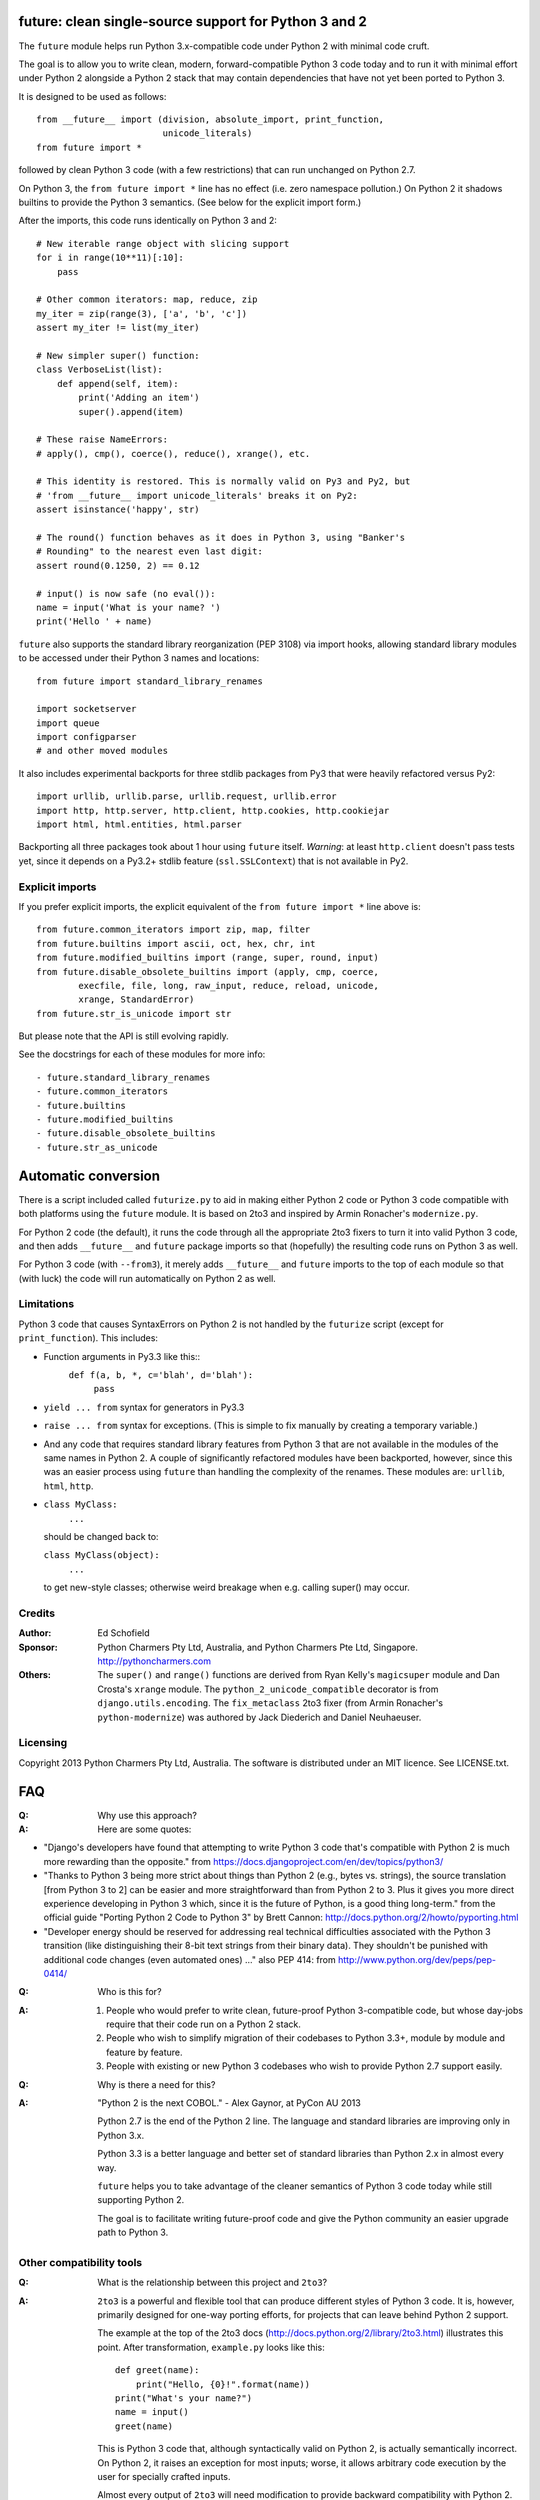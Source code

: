 future: clean single-source support for Python 3 and 2
======================================================

The ``future`` module helps run Python 3.x-compatible code under Python 2
with minimal code cruft.

The goal is to allow you to write clean, modern, forward-compatible
Python 3 code today and to run it with minimal effort under Python 2
alongside a Python 2 stack that may contain dependencies that have not
yet been ported to Python 3.

It is designed to be used as follows::

    from __future__ import (division, absolute_import, print_function,
                            unicode_literals)
    from future import *
    
followed by clean Python 3 code (with a few restrictions) that can run
unchanged on Python 2.7.

On Python 3, the ``from future import *`` line has no effect (i.e. zero
namespace pollution.) On Python 2 it shadows builtins to provide the
Python 3 semantics. (See below for the explicit import form.)

After the imports, this code runs identically on Python 3 and 2::
    
    # New iterable range object with slicing support
    for i in range(10**11)[:10]:
        pass
    
    # Other common iterators: map, reduce, zip
    my_iter = zip(range(3), ['a', 'b', 'c'])
    assert my_iter != list(my_iter)
    
    # New simpler super() function:
    class VerboseList(list):
        def append(self, item):
            print('Adding an item')
            super().append(item)
    
    # These raise NameErrors:
    # apply(), cmp(), coerce(), reduce(), xrange(), etc.
    
    # This identity is restored. This is normally valid on Py3 and Py2, but
    # 'from __future__ import unicode_literals' breaks it on Py2:
    assert isinstance('happy', str)
    
    # The round() function behaves as it does in Python 3, using "Banker's
    # Rounding" to the nearest even last digit:
    assert round(0.1250, 2) == 0.12
    
    # input() is now safe (no eval()):
    name = input('What is your name? ')
    print('Hello ' + name)


``future`` also supports the standard library reorganization (PEP 3108)
via import hooks, allowing standard library modules to be accessed under
their Python 3 names and locations::
    
    from future import standard_library_renames
    
    import socketserver
    import queue
    import configparser
    # and other moved modules

It also includes experimental backports for three stdlib packages from Py3
that were heavily refactored versus Py2::
    
    import urllib, urllib.parse, urllib.request, urllib.error
    import http, http.server, http.client, http.cookies, http.cookiejar
    import html, html.entities, html.parser

Backporting all three packages took about 1 hour using ``future`` itself.
*Warning*: at least ``http.client`` doesn't pass tests yet, since it
depends on a Py3.2+ stdlib feature (``ssl.SSLContext``) that is not
available in Py2.


Explicit imports
----------------
If you prefer explicit imports, the explicit equivalent of the ``from
future import *`` line above is::
    
    from future.common_iterators import zip, map, filter
    from future.builtins import ascii, oct, hex, chr, int
    from future.modified_builtins import (range, super, round, input)
    from future.disable_obsolete_builtins import (apply, cmp, coerce,
            execfile, file, long, raw_input, reduce, reload, unicode,
            xrange, StandardError)
    from future.str_is_unicode import str

But please note that the API is still evolving rapidly.

See the docstrings for each of these modules for more info::

- future.standard_library_renames
- future.common_iterators
- future.builtins
- future.modified_builtins
- future.disable_obsolete_builtins
- future.str_as_unicode


Automatic conversion
====================

There is a script included called ``futurize.py`` to aid in making either
Python 2 code or Python 3 code compatible with both platforms using the
``future`` module. It is based on 2to3 and inspired by Armin Ronacher's
``modernize.py``.

For Python 2 code (the default), it runs the code through all the
appropriate 2to3 fixers to turn it into valid Python 3 code, and then
adds ``__future__`` and ``future`` package imports so that (hopefully)
the resulting code runs on Python 3 as well.

For Python 3 code (with ``--from3``), it merely adds ``__future__`` and
``future`` imports to the top of each module so that (with luck) the code
will run automatically on Python 2 as well.


Limitations
-----------
Python 3 code that causes SyntaxErrors on Python 2 is not handled by the
``futurize`` script (except for ``print_function``). This includes:

- Function arguments in Py3.3 like this::
    ``def f(a, b, *, c='blah', d='blah'):``
        ``pass``

- ``yield ... from`` syntax for generators in Py3.3

- ``raise ... from`` syntax for exceptions. (This is simple to fix
  manually by creating a temporary variable.)

- And any code that requires standard library features from Python 3 that
  are not available in the modules of the same names in Python 2.
  A couple of significantly refactored modules have been backported,
  however, since this was an easier process using ``future`` than
  handling the complexity of the renames. These modules are:
  ``urllib``, ``html``, ``http``.

- ``class MyClass:``
      ``...``

  should be changed back to:
  
  ``class MyClass(object):``
      ``...``

  to get new-style classes; otherwise weird breakage when e.g. calling
  super() may occur.


Credits
-------
:Author:  Ed Schofield
:Sponsor: Python Charmers Pty Ltd, Australia, and Python Charmers Pte
          Ltd, Singapore. http://pythoncharmers.com
:Others:  The ``super()`` and ``range()`` functions are derived from Ryan
          Kelly's ``magicsuper`` module and Dan Crosta's ``xrange``
          module. The ``python_2_unicode_compatible`` decorator is from
          ``django.utils.encoding``. The ``fix_metaclass`` 2to3 fixer
          (from Armin Ronacher's ``python-modernize``) was authored by
          Jack Diederich and Daniel Neuhaeuser.


Licensing
---------
Copyright 2013 Python Charmers Pty Ltd, Australia.
The software is distributed under an MIT licence. See LICENSE.txt.


FAQ
===
:Q: Why use this approach?

:A: Here are some quotes:

- "Django's developers have found that attempting to write Python 3 code
  that's compatible with Python 2 is much more rewarding than the
  opposite." from https://docs.djangoproject.com/en/dev/topics/python3/

- "Thanks to Python 3 being more strict about things than Python 2 (e.g., bytes
  vs. strings), the source translation [from Python 3 to 2] can be easier and
  more straightforward than from Python 2 to 3. Plus it gives you more direct
  experience developing in Python 3 which, since it is the future of Python, is
  a good thing long-term."
  from the official guide "Porting Python 2 Code to Python 3" by Brett Cannon:
  http://docs.python.org/2/howto/pyporting.html

- "Developer energy should be reserved for addressing real technical
  difficulties associated with the Python 3 transition (like distinguishing
  their 8-bit text strings from their binary data). They shouldn't be punished
  with additional code changes (even automated ones) ..."
  also PEP 414: from http://www.python.org/dev/peps/pep-0414/


:Q: Who is this for?

:A: 1. People who would prefer to write clean, future-proof Python
       3-compatible code, but whose day-jobs require that their code run on a
       Python 2 stack.

    2. People who wish to simplify migration of their codebases to Python 3.3+,
       module by module and feature by feature.

    3. People with existing or new Python 3 codebases who wish to provide
       Python 2.7 support easily.


:Q: Why is there a need for this?

:A: "Python 2 is the next COBOL." - Alex Gaynor, at PyCon AU 2013

    Python 2.7 is the end of the Python 2 line. The language and standard
    libraries are improving only in Python 3.x.

    Python 3.3 is a better language and better set of standard libraries
    than Python 2.x in almost every way.

    ``future`` helps you to take advantage of the cleaner semantics of
    Python 3 code today while still supporting Python 2.
    
    The goal is to facilitate writing future-proof code and give the
    Python community an easier upgrade path to Python 3.
    

Other compatibility tools
-------------------------

:Q: What is the relationship between this project and ``2to3``?

:A: ``2to3`` is a powerful and flexible tool that can produce different
    styles of Python 3 code. It is, however, primarily designed for
    one-way porting efforts, for projects that can leave behind Python 2
    support.

    The example at the top of the 2to3 docs
    (http://docs.python.org/2/library/2to3.html) illustrates this point.
    After transformation, ``example.py`` looks like this::

        def greet(name):
            print("Hello, {0}!".format(name))
        print("What's your name?")
        name = input()
        greet(name)

    This is Python 3 code that, although syntactically valid on Python 2,
    is actually semantically incorrect. On Python 2, it raises an
    exception for most inputs; worse, it allows arbitrary code execution
    by the user for specially crafted inputs.

    Almost every output of ``2to3`` will need modification to provide
    backward compatibility with Python 2. ``future`` is designed for just
    this purpose.


:Q: Can't I maintain a Python 2 codebase and use 2to3 to automatically
    convert to Python 3 in the setup script?

:A: Yes, this is possible, but then your actual working codebase will be
    stuck with only Python 2's features (and its warts) for as long as you
    need to retain Python 2 compatibility. This may be at least 5 years
    for many projects.

    This approach also carries the significant disadvantage that you
    cannot apply patches submitted by Python 3 users against the
    auto-generated Python 3 code. (See
    http://www.youtube.com/watch?v=xNZ4OVO2Z_E.)


:Q: What is the relationship between this project and ``six``?

:A: ``future`` is a higher-level interface that incorporates the ``six``
    module.  They share the same goal of making it possible to write a
    single-source codebase that works
    on both Python 2 and Python 3 without modification. ``future`` offers
    a cleaner interface that works with standard Python 3 code and
    supports more new Python 3 features.
    
    Codebases that use ``six`` directly tend to be mixtures of
    Python 2 code, Python 3 code, and ``six``-specific wrapper
    interfaces. In practice it sometimes looks like this::
    
        from sklearn.externals.six.moves import (cStringIO as StringIO,
                                                 xrange)

        for i, (k, v) in enumerate(sorted(six.iteritems(params))):
            # ...

        if six.PY3:
            exec(open('setup.py').read(), {'__name__'='__main__'})
        else:
            execfile('setup.py', {'__name__'='__main__'})
        
        for i in xrange(n):          # non-standard Python 3
            pass
    

    Such a mixture of interfaces puts a maintenance burden on the code to
    support both versions.

    Here is the equivalent code using the ``future`` module::
    
        from future import standard_library_renames, range

        for i, (k, v) in enumerate(sorted(params.items())):
            # ...

        exec(open('setup.py').read(), {'__name__'='__main__'})
        
        for i in range(n):           # standard Python 3
            pass
    
    This is standard Python 3 code, with an import line that
    has no effect on Python 3.
    
    Another difference is version support: ``future`` supports only
    Python 2.7 and Python 3.2+. In contrast, six is designed to support
    versions of Python prior to 2.7 and Python 3.0-3.1. Some of the
    interfaces provided by six (like the ``next()`` and ``print_()``
    functions) are superseded by features introduced in Python 2.6 or
    2.7.

    The final difference is in scope: ``future`` offers more backported
    features from Python 3, including the improved no-argument super()
    function, the new range object (with slicing support), rounding
    behaviour, and some backported stdlib modules such as ``urllib``.
    More backported features will be added in the future. This should
    reduce the burden on every project to roll its own py3k compatibility
    wrapper module.

:Q: What is the relationship between this project and ``python-modernize``?

:A: ``python-modernize`` converts legacy code into what is (hopefully) a
    common subset of Python 2 and 3, with ``six`` as a run-time dependency. 

    ``python-future`` contains a ``futurize.py`` script that is similar
    to ``modernize.py`` in intent and design (based on ``2to3``). The
    difference is that ``futurize`` produces code that is
    source-compatible with Py2 and Py3 by using ``future`` package
    imports, rather than ``six``.

:Q: How did the original need for this arise?

:A: In teaching Python, we at Python Charmers faced a dilemma: teach
    people Python 3, which was future-proof but not as useful to them because
    of weaker 3rd-party package support, or teach them Python 2, which was
    more useful today but would require people to change their code and
    unlearn various habits soon. We searched for ways to avoid polluting the
    world with more deprecated code, but didn't find a good way.

    Also, in attempting to port ``scikit-learn`` to Python 3, I (Ed) was
    dissatisfied with how much code cruft was necessary to introduce to
    support Python 2 and 3 from a single codebase (the preferred porting
    option). 
    
    Since backward-compatibility with Python 2 may be necessary
    for at least the next 5 years, one of the promised benefits of Python
    3 -- cleaner code with fewer of Python 2's warts -- was difficult to
    realise before in practice in a single codebase that supported both
    platforms.


:Q: Do you support Pypy?

:A: Yes, except for the standard_library_renames feature (currently).
    Feedback and pull requests are welcome!

:Q: Do you support IronPython and/or Jython?

:A: Not sure. This would be nice.


:Q: Can I help?

:A: Yes please :) I welcome bug reports, tests, and pull requests.


